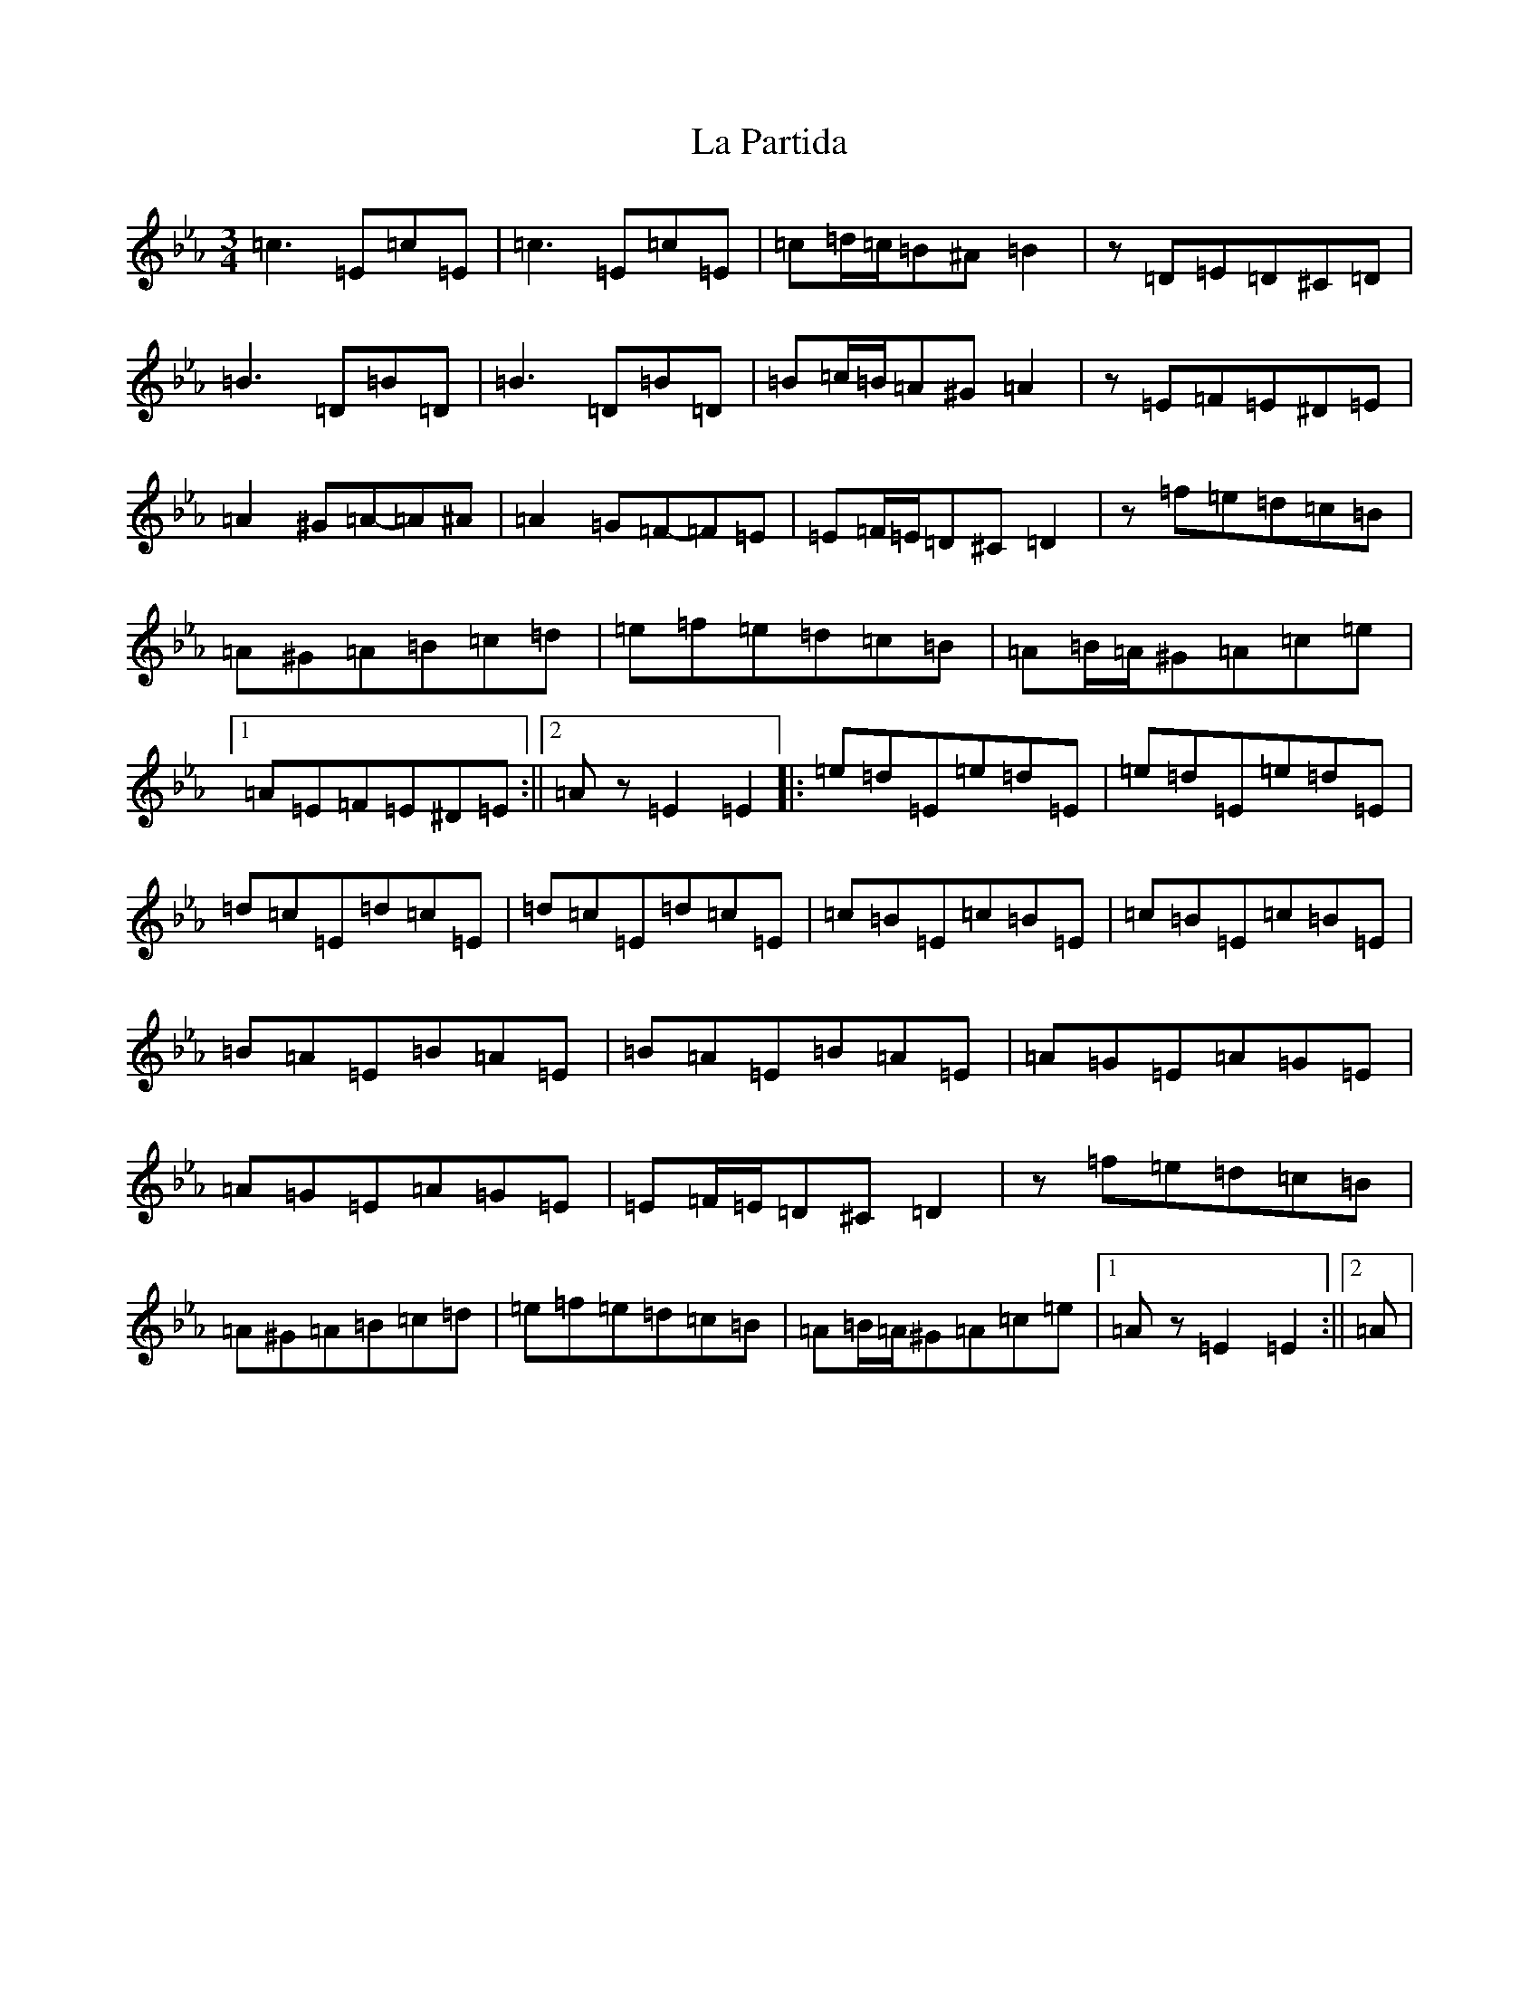 X: 11779
T: La Partida
S: https://thesession.org/tunes/3575#setting3575
Z: B minor
R: waltz
M: 3/4
L: 1/8
K: C minor
=c3=E=c=E|=c3=E=c=E|=c=d/2=c/2=B^A=B2|z=D=E=D^C=D|=B3=D=B=D|=B3=D=B=D|=B=c/2=B/2=A^G=A2|z=E=F=E^D=E|=A2^G=A-=A^A|=A2=G=F-=F=E|=E=F/2=E/2=D^C=D2|z=f=e=d=c=B|=A^G=A=B=c=d|=e=f=e=d=c=B|=A=B/2=A/2^G=A=c=e|1=A=E=F=E^D=E:||2=Az=E2=E2|:=e=d=E=e=d=E|=e=d=E=e=d=E|=d=c=E=d=c=E|=d=c=E=d=c=E|=c=B=E=c=B=E|=c=B=E=c=B=E|=B=A=E=B=A=E|=B=A=E=B=A=E|=A=G=E=A=G=E|=A=G=E=A=G=E|=E=F/2=E/2=D^C=D2|z=f=e=d=c=B|=A^G=A=B=c=d|=e=f=e=d=c=B|=A=B/2=A/2^G=A=c=e|1=Az=E2=E2:||2=A|